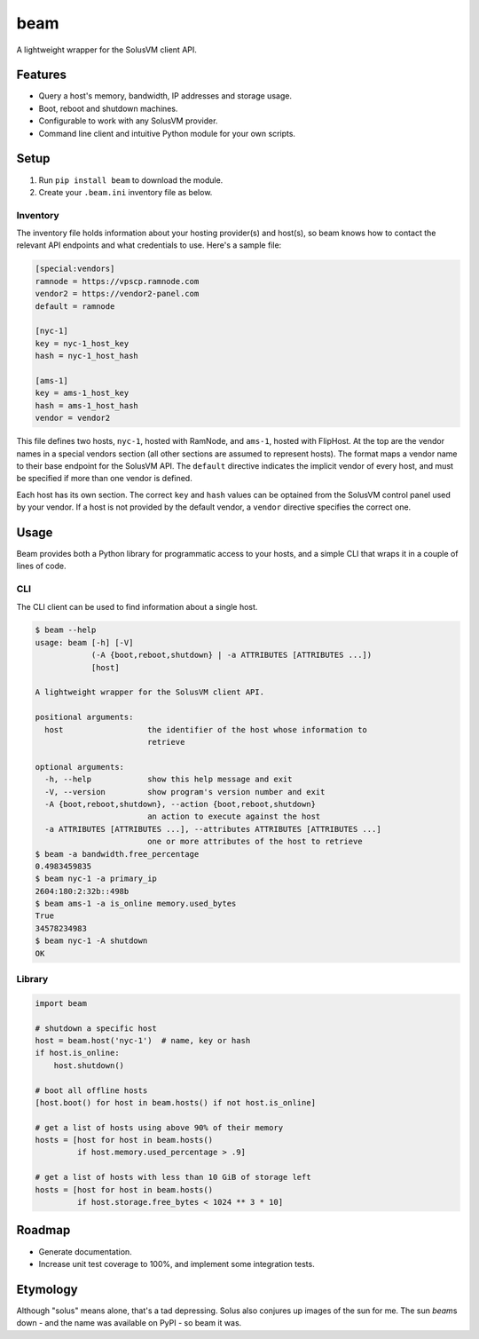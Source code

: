 beam
====

.. image:: https://img.shields.io/pypi/status/beam.svg
   :target: https://pypi.python.org/pypi/beam
.. image:: https://img.shields.io/pypi/v/beam.svg
   :target: https://pypi.python.org/pypi/beam
.. image:: https://img.shields.io/pypi/pyversions/beam.svg
   :target: https://pypi.python.org/pypi/beam
.. image:: https://travis-ci.org/gebn/beam.svg?branch=master
   :target: https://travis-ci.org/gebn/beam
.. image:: https://coveralls.io/repos/github/gebn/beam/badge.svg?branch=master
   :target: https://coveralls.io/github/gebn/beam?branch=master

A lightweight wrapper for the SolusVM client API.

Features
--------

-  Query a host's memory, bandwidth, IP addresses and storage usage.
-  Boot, reboot and shutdown machines.
-  Configurable to work with any SolusVM provider.
-  Command line client and intuitive Python module for your own scripts.

Setup
-----

1. Run ``pip install beam`` to download the module.
2. Create your ``.beam.ini`` inventory file as below.

Inventory
~~~~~~~~~

The inventory file holds information about your hosting provider(s) and host(s),
so beam knows how to contact the relevant API endpoints and what credentials to
use. Here's a sample file:

.. code::

   [special:vendors]
   ramnode = https://vpscp.ramnode.com
   vendor2 = https://vendor2-panel.com
   default = ramnode

   [nyc-1]
   key = nyc-1_host_key
   hash = nyc-1_host_hash

   [ams-1]
   key = ams-1_host_key
   hash = ams-1_host_hash
   vendor = vendor2

This file defines two hosts, ``nyc-1``, hosted with RamNode, and ``ams-1``,
hosted with FlipHost. At the top are the vendor names in a special vendors
section (all other sections are assumed to represent hosts). The format maps a
vendor name to their base endpoint for the SolusVM API. The ``default``
directive indicates the implicit vendor of every host, and must be specified if
more than one vendor is defined.

Each host has its own section. The correct ``key`` and ``hash`` values can be
optained from the SolusVM control panel used by your vendor. If a host is not
provided by the default vendor, a ``vendor`` directive specifies the correct
one.

Usage
-----

Beam provides both a Python library for programmatic access to your hosts, and
a simple CLI that wraps it in a couple of lines of code.

CLI
~~~

The CLI client can be used to find information about a single host.

.. code::

    $ beam --help
    usage: beam [-h] [-V]
                (-A {boot,reboot,shutdown} | -a ATTRIBUTES [ATTRIBUTES ...])
                [host]

    A lightweight wrapper for the SolusVM client API.

    positional arguments:
      host                  the identifier of the host whose information to
                            retrieve

    optional arguments:
      -h, --help            show this help message and exit
      -V, --version         show program's version number and exit
      -A {boot,reboot,shutdown}, --action {boot,reboot,shutdown}
                            an action to execute against the host
      -a ATTRIBUTES [ATTRIBUTES ...], --attributes ATTRIBUTES [ATTRIBUTES ...]
                            one or more attributes of the host to retrieve
    $ beam -a bandwidth.free_percentage
    0.4983459835
    $ beam nyc-1 -a primary_ip
    2604:180:2:32b::498b
    $ beam ams-1 -a is_online memory.used_bytes
    True
    34578234983
    $ beam nyc-1 -A shutdown
    OK

Library
~~~~~~~

.. code:: python

    import beam

    # shutdown a specific host
    host = beam.host('nyc-1')  # name, key or hash
    if host.is_online:
        host.shutdown()

    # boot all offline hosts
    [host.boot() for host in beam.hosts() if not host.is_online]

    # get a list of hosts using above 90% of their memory
    hosts = [host for host in beam.hosts()
             if host.memory.used_percentage > .9]

    # get a list of hosts with less than 10 GiB of storage left
    hosts = [host for host in beam.hosts()
             if host.storage.free_bytes < 1024 ** 3 * 10]

Roadmap
-------

-  Generate documentation.
-  Increase unit test coverage to 100%, and implement some integration tests.

Etymology
---------

Although "solus" means alone, that's a tad depressing. Solus also conjures up
images of the sun for me. The sun *beam*\ s down - and the name was available on
PyPI - so beam it was.



